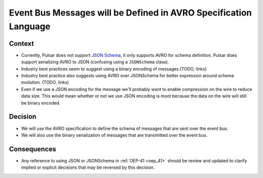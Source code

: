 Event Bus Messages will be Defined in AVRO Specification Language
=================================================================

Context
-------

* Currently, Pulsar does not support `JSON Schema <https://json-schema.org/specification.html>`__, it only supports AVRO
  for schema definition. Pulsar does support serializing AVRO to JSON (confusing using a ``JSONSchema`` class).

* Industry best practices seem to suggest using a binary encoding of messages.(TODO, links)

* Industry best practice also suggests using AVRO over JSONSchema for better expression around schema evolution. (TODO,
  links)

* Even if we use a JSON encoding for the message we'll probably want to enable compression on the wire to reduce data
  size.  This would mean whether or not we use JSON encoding is moot because the data on the wire will still be binary
  encoded.

Decision
--------

* We will use the AVRO specification to define the schema of messages that are sent over the event bus.

* We will also use the binary serialization of messages that are transmitted over the event bus.

Consequences
------------

* Any reference to using JSON or JSONSchema in :ref:`OEP-41 <oep_41>` should be review and updated to clarify implied or explicit decisions that
  may be reversed by this decision.
